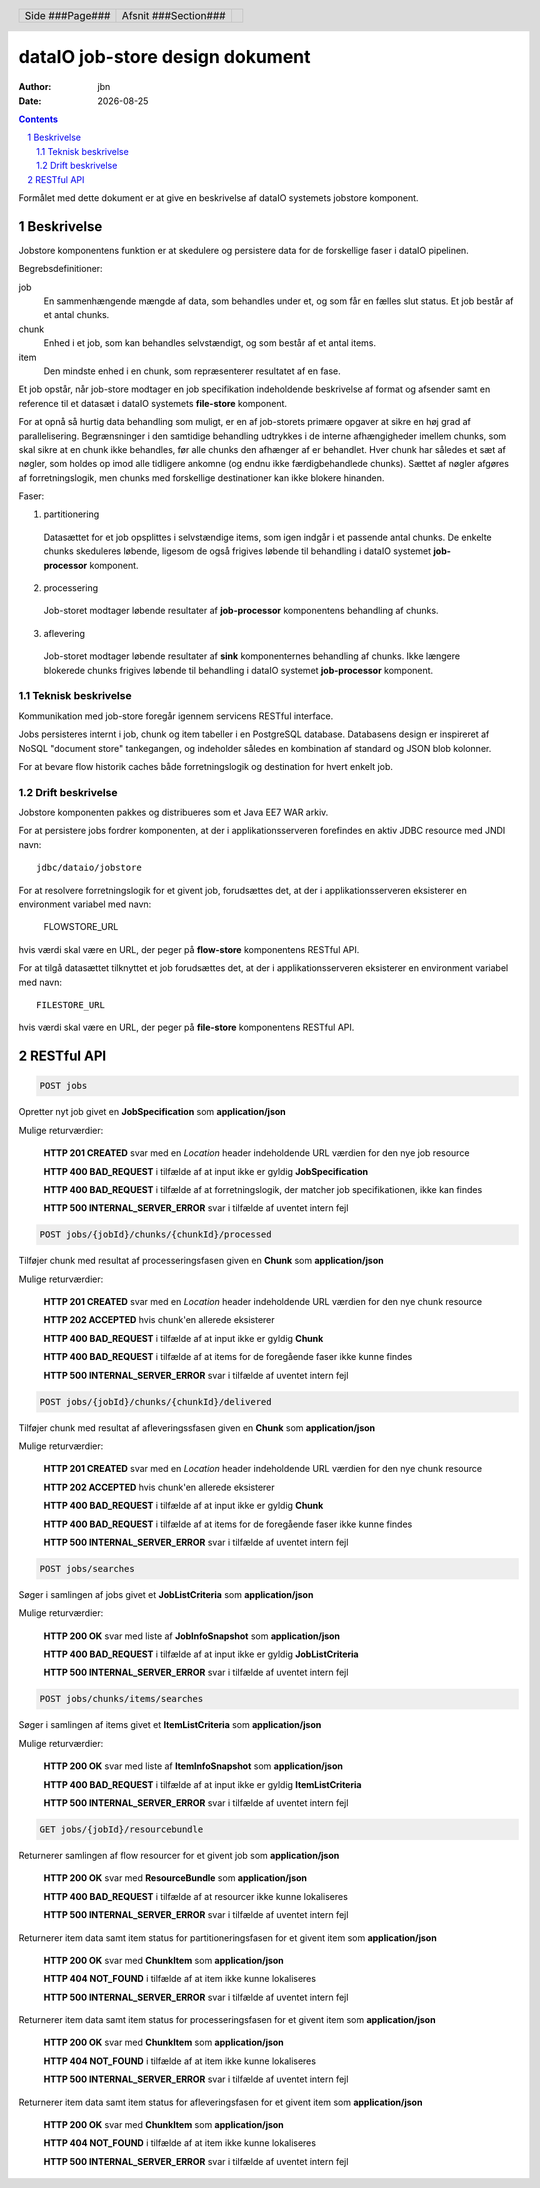================================
dataIO job-store design dokument
================================

.. |date| date::

:author: jbn
:date: |date|

.. header::

    .. class:: headertable

    +---------------+---------------------+---+
    |               |.. class:: centered  |   |
    |               |                     |   |
    |Side ###Page###|Afsnit  ###Section###|   |
    +---------------+---------------------+---+

.. contents::

.. section-numbering::

.. raw:: pdf

   PageBreak oneColumn

Formålet med dette dokument er at give en beskrivelse af dataIO systemets
jobstore komponent.

Beskrivelse
===========

Jobstore komponentens funktion er at skedulere og persistere data for de
forskellige faser i dataIO pipelinen.

Begrebsdefinitioner:

job
  En sammenhængende mængde af data, som behandles under et, og som får en
  fælles slut status. Et job består af et antal chunks.

chunk
  Enhed i et job, som kan behandles selvstændigt, og som består af et antal
  items.

item
  Den mindste enhed i en chunk, som repræsenterer resultatet af en fase.

Et job opstår, når job-store modtager en job specifikation indeholdende
beskrivelse af format og afsender samt en reference til et datasæt i dataIO
systemets **file-store** komponent.

For at opnå så hurtig data behandling som muligt, er en af job-storets
primære opgaver at sikre en høj grad af parallelisering. Begrænsninger i
den samtidige behandling udtrykkes i de interne afhængigheder imellem
chunks, som skal sikre at en chunk ikke behandles, før alle chunks den
afhænger af er behandlet. Hver chunk har således et sæt af nøgler, som
holdes op imod alle tidligere ankomne (og endnu ikke færdigbehandlede
chunks). Sættet af nøgler afgøres af forretningslogik, men chunks med
forskellige destinationer kan ikke blokere hinanden.

Faser:

1. partitionering
  Datasættet for et job opsplittes i selvstændige items, som igen indgår
  i et passende antal chunks. De enkelte chunks skeduleres løbende,
  ligesom de også frigives løbende til behandling i dataIO systemet
  **job-processor** komponent.

2. processering
  Job-storet modtager løbende resultater af **job-processor** komponentens
  behandling af chunks.

3. aflevering
  Job-storet modtager løbende resultater af **sink** komponenternes
  behandling af chunks. Ikke længere blokerede chunks frigives løbende til
  behandling i dataIO systemet **job-processor** komponent.

Teknisk beskrivelse
~~~~~~~~~~~~~~~~~~~

Kommunikation med job-store foregår igennem servicens RESTful interface.

Jobs persisteres internt i job, chunk og item tabeller i en PostgreSQL
database. Databasens design er inspireret af NoSQL "document store"
tankegangen, og indeholder således en kombination af standard og JSON
blob kolonner.

For at bevare flow historik caches både forretningslogik og destination
for hvert enkelt job.

Drift beskrivelse
~~~~~~~~~~~~~~~~~

Jobstore komponenten pakkes og distribueres som et Java EE7 WAR arkiv.

For at persistere jobs fordrer komponenten, at der i applikationsserveren
forefindes en aktiv JDBC resource med JNDI navn::

    jdbc/dataio/jobstore

For at resolvere forretningslogik for et givent job, forudsættes det, at
der i applikationsserveren eksisterer en environment variabel med navn:

    FLOWSTORE_URL

hvis værdi skal være en URL, der peger på **flow-store** komponentens RESTful
API.

For at tilgå datasættet tilknyttet et job forudsættes det, at der i
applikationsserveren eksisterer en environment variabel med navn::

    FILESTORE_URL

hvis værdi skal være en URL, der peger på **file-store** komponentens RESTful
API.

RESTful API
===========

.. code-block:: rst

    POST jobs

Opretter nyt job givet en **JobSpecification** som **application/json**

Mulige returværdier:

    **HTTP 201 CREATED** svar med en *Location* header indeholdende URL værdien for den nye job resource

    **HTTP 400 BAD_REQUEST** i tilfælde af at input ikke er gyldig **JobSpecification**

    **HTTP 400 BAD_REQUEST** i tilfælde af at forretningslogik, der matcher job specifikationen, ikke kan findes

    **HTTP 500 INTERNAL_SERVER_ERROR** svar i tilfælde af uventet intern fejl

.. code-block:: rst

    POST jobs/{jobId}/chunks/{chunkId}/processed

Tilføjer chunk med resultat af processeringsfasen given en **Chunk** som **application/json**

Mulige returværdier:

    **HTTP 201 CREATED** svar med en *Location* header indeholdende URL værdien for den nye chunk resource

    **HTTP 202 ACCEPTED** hvis chunk'en allerede eksisterer

    **HTTP 400 BAD_REQUEST** i tilfælde af at input ikke er gyldig **Chunk**

    **HTTP 400 BAD_REQUEST** i tilfælde af at items for de foregående faser ikke kunne findes

    **HTTP 500 INTERNAL_SERVER_ERROR** svar i tilfælde af uventet intern fejl

.. code-block:: rst

    POST jobs/{jobId}/chunks/{chunkId}/delivered

Tilføjer chunk med resultat af afleveringssfasen given en **Chunk** som **application/json**

Mulige returværdier:

    **HTTP 201 CREATED** svar med en *Location* header indeholdende URL værdien for den nye chunk resource

    **HTTP 202 ACCEPTED** hvis chunk'en allerede eksisterer

    **HTTP 400 BAD_REQUEST** i tilfælde af at input ikke er gyldig **Chunk**

    **HTTP 400 BAD_REQUEST** i tilfælde af at items for de foregående faser ikke kunne findes

    **HTTP 500 INTERNAL_SERVER_ERROR** svar i tilfælde af uventet intern fejl

.. code-block:: rst

    POST jobs/searches

Søger i samlingen af jobs givet et **JobListCriteria** som **application/json**

Mulige returværdier:

    **HTTP 200 OK** svar med liste af **JobInfoSnapshot** som **application/json**

    **HTTP 400 BAD_REQUEST** i tilfælde af at input ikke er gyldig **JobListCriteria**

    **HTTP 500 INTERNAL_SERVER_ERROR** svar i tilfælde af uventet intern fejl

.. code-block:: rst

    POST jobs/chunks/items/searches

Søger i samlingen af items givet et **ItemListCriteria** som **application/json**

Mulige returværdier:

    **HTTP 200 OK** svar med liste af **ItemInfoSnapshot** som **application/json**

    **HTTP 400 BAD_REQUEST** i tilfælde af at input ikke er gyldig **ItemListCriteria**

    **HTTP 500 INTERNAL_SERVER_ERROR** svar i tilfælde af uventet intern fejl

.. code-block:: rst

    GET jobs/{jobId}/resourcebundle

Returnerer samlingen af flow resourcer for et givent job som **application/json**

    **HTTP 200 OK** svar med **ResourceBundle** som **application/json**

    **HTTP 400 BAD_REQUEST** i tilfælde af at resourcer ikke kunne lokaliseres

    **HTTP 500 INTERNAL_SERVER_ERROR** svar i tilfælde af uventet intern fejl

.. code-block: : rst

    GET jobs/{jobId}/chunks/{chunkId}/items{itemId}/partitioned

Returnerer item data samt item status for partitioneringsfasen for et givent item som **application/json**

    **HTTP 200 OK** svar med **ChunkItem** som **application/json**

    **HTTP 404 NOT_FOUND** i tilfælde af at item ikke kunne lokaliseres

    **HTTP 500 INTERNAL_SERVER_ERROR** svar i tilfælde af uventet intern fejl

.. code-block: : rst

    GET jobs/{jobId}/chunks/{chunkId}/items{itemId}/processed

Returnerer item data samt item status for processeringsfasen for et givent item som **application/json**

    **HTTP 200 OK** svar med **ChunkItem** som **application/json**

    **HTTP 404 NOT_FOUND** i tilfælde af at item ikke kunne lokaliseres

    **HTTP 500 INTERNAL_SERVER_ERROR** svar i tilfælde af uventet intern fejl

.. code-block: : rst

    GET jobs/{jobId}/chunks/{chunkId}/items{itemId}/delivered

Returnerer item data samt item status for afleveringsfasen for et givent item som **application/json**

    **HTTP 200 OK** svar med **ChunkItem** som **application/json**

    **HTTP 404 NOT_FOUND** i tilfælde af at item ikke kunne lokaliseres

    **HTTP 500 INTERNAL_SERVER_ERROR** svar i tilfælde af uventet intern fejl
